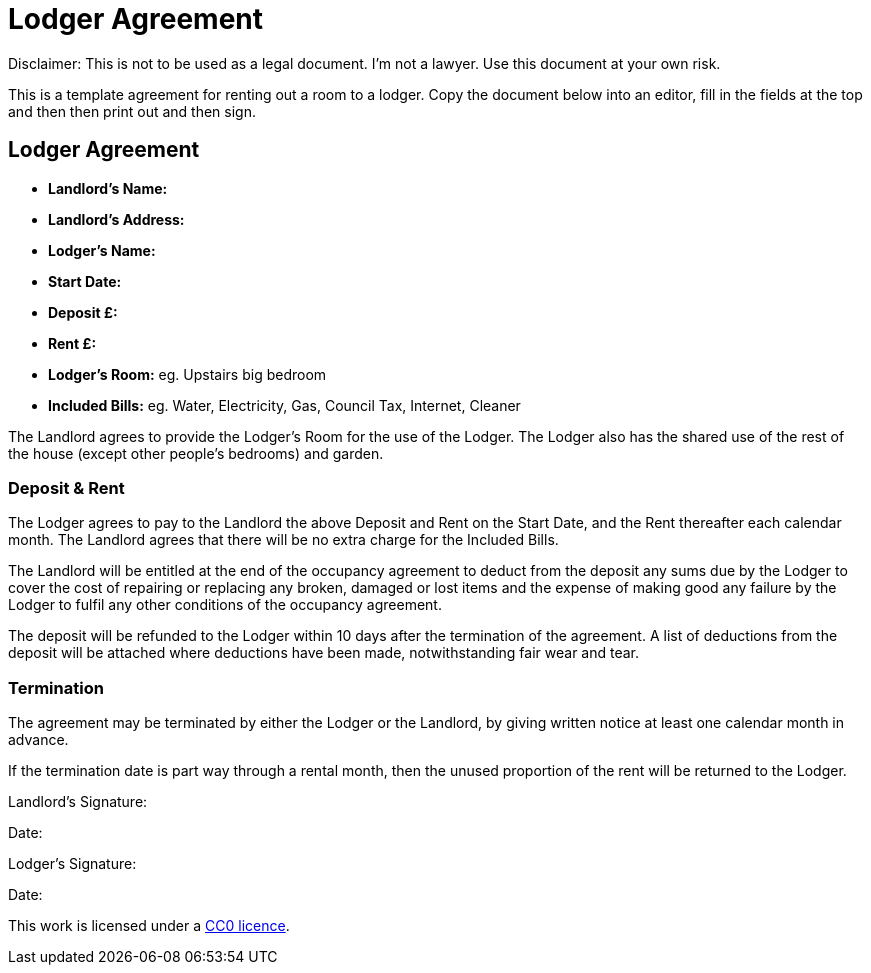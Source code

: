 = Lodger Agreement

Disclaimer: This is not to be used as a legal document. I'm not a lawyer. Use
this document at your own risk.

This is a template agreement for renting out a room to a lodger. Copy the
document below into an editor, fill in the fields at the top and then then
print out and then sign.


== Lodger Agreement

* *Landlord's Name:*
* *Landlord's Address:*
* *Lodger's Name:*
* *Start Date:*
* *Deposit £:*
* *Rent £:*
* *Lodger's Room:* eg. Upstairs big bedroom
* *Included Bills:* eg. Water, Electricity, Gas, Council Tax, Internet, Cleaner

The Landlord agrees to provide the Lodger’s Room for the use of the Lodger. The Lodger
also has the shared use of the rest of the house (except other people's bedrooms) and
garden.

=== Deposit & Rent

The Lodger agrees to pay to the Landlord the above Deposit and Rent on the Start
Date, and the Rent thereafter each calendar month. The Landlord agrees that there
will be no extra charge for the Included Bills.

The Landlord will be entitled at the end of the occupancy agreement to deduct from
the deposit any sums due by the Lodger to cover the cost of repairing or replacing
any broken, damaged or lost items and the expense of making good any failure by
the Lodger to fulfil any other conditions of the occupancy agreement.

The deposit will be refunded to the Lodger within 10 days after the termination of the
agreement. A list of deductions from the deposit will be attached where deductions
have been made, notwithstanding fair wear and tear.


=== Termination

The agreement may be terminated by either the Lodger or the Landlord, by giving
written notice at least one calendar month in advance.

If the termination date is part way through a rental month, then the unused proportion
of the rent will be returned to the Lodger.


Landlord's Signature:

Date:


Lodger's Signature:

Date:



This work is licensed under a
https://creativecommons.org/publicdomain/zero/1.0/[CC0 licence].

